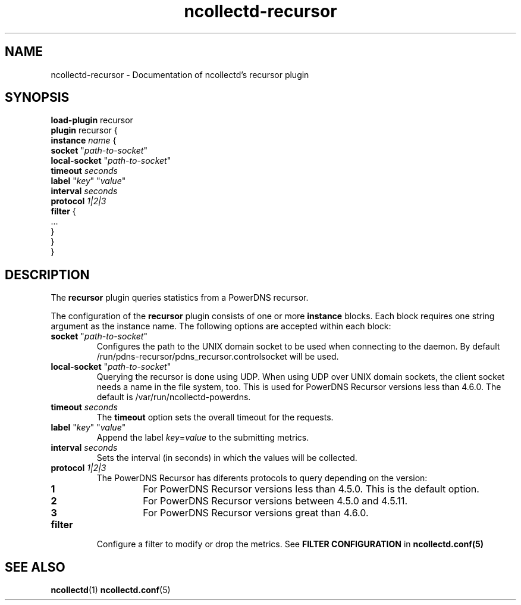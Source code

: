 .\" SPDX-License-Identifier: GPL-2.0-only
.TH ncollectd-recursor 5 "@NCOLLECTD_DATE@" "@NCOLLECTD_VERSION@" "ncollectd recursor man page"
.SH NAME
ncollectd-recursor \- Documentation of ncollectd's recursor plugin
.SH SYNOPSIS
\fBload-plugin\fP recursor
.br
\fBplugin\fP recursor {
    \fBinstance\fP \fIname\fP {
        \fBsocket\fP "\fIpath-to-socket\fP"
        \fBlocal-socket\fP "\fIpath-to-socket\fP"
        \fBtimeout\fP \fIseconds\fP
        \fBlabel\fP "\fIkey\fP" "\fIvalue\fP"
        \fBinterval\fP \fIseconds\fP
        \fBprotocol\fP \fI1|2|3\fP
        \fBfilter\fP {
            ...
        }
    }
.br
}
.SH DESCRIPTION
The \fBrecursor\fP plugin queries statistics from a PowerDNS recursor.

The configuration of the \fBrecursor\fP plugin consists of one or more \fBinstance\fP
blocks. Each block requires one string argument as the instance name.
The following options are accepted within each block:
.PP
.TP
\fBsocket\fP "\fIpath-to-socket\fP"
Configures the path to the UNIX domain socket to be used when connecting to the
daemon. By default \f(CW/run/pdns-recursor/pdns_recursor.controlsocket\fP will be used.
.TP
\fBlocal-socket\fP "\fIpath-to-socket\fP"
Querying the recursor is done using UDP. When using UDP over UNIX domain
sockets, the client socket needs a name in the file system, too.
This is used for PowerDNS Recursor versions less than 4.6.0.
The default is \f(CW/var/run/ncollectd-powerdns\fP.
.TP
\fBtimeout\fP \fIseconds\fP
The \fBtimeout\fP option sets the overall timeout for the requests.
.TP
\fBlabel\fP "\fIkey\fP" "\fIvalue\fP"
Append the label \fIkey\fP=\fIvalue\fP to the submitting metrics.
.TP
\fBinterval\fP \fIseconds\fP
Sets the interval (in seconds) in which the values will be collected.
.TP
\fBprotocol\fP \fI1|2|3\fP
.RS
The PowerDNS Recursor has diferents protocols to query depending on the version:
.TP
\fB1\fP
For PowerDNS Recursor versions less than 4.5.0.
This is the default option.
.TP
\fB2\fP
For PowerDNS Recursor versions between 4.5.0 and 4.5.11.
.TP
\fB3\fP
For PowerDNS Recursor versions great than 4.6.0.
.RE
.TP
\fBfilter\fP
Configure a filter to modify or drop the metrics. See \fBFILTER CONFIGURATION\fP in
.BR ncollectd.conf(5)
.SH "SEE ALSO"
.BR ncollectd (1)
.BR ncollectd.conf (5)
